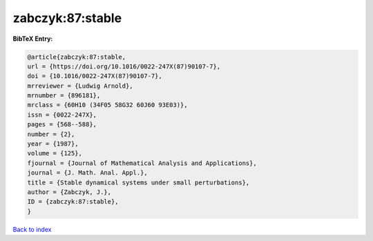 zabczyk:87:stable
=================

.. :cite:t:`zabczyk:87:stable`

.. bibliography:: ../../All.bib

**BibTeX Entry:**

.. code-block:: bibtex

   @article{zabczyk:87:stable,
   url = {https://doi.org/10.1016/0022-247X(87)90107-7},
   doi = {10.1016/0022-247X(87)90107-7},
   mrreviewer = {Ludwig Arnold},
   mrnumber = {896181},
   mrclass = {60H10 (34F05 58G32 60J60 93E03)},
   issn = {0022-247X},
   pages = {568--588},
   number = {2},
   year = {1987},
   volume = {125},
   fjournal = {Journal of Mathematical Analysis and Applications},
   journal = {J. Math. Anal. Appl.},
   title = {Stable dynamical systems under small perturbations},
   author = {Zabczyk, J.},
   ID = {zabczyk:87:stable},
   }

`Back to index <../index>`_
